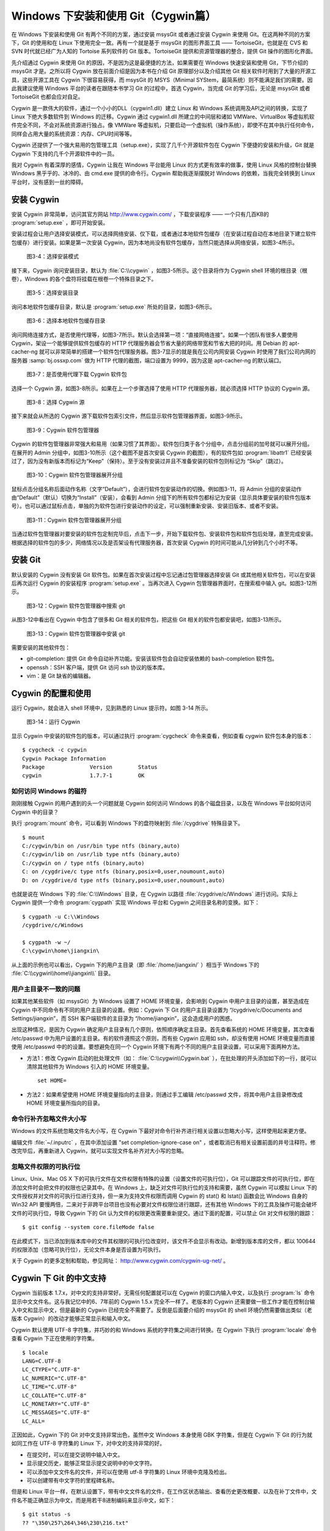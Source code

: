 Windows 下安装和使用 Git（Cygwin篇）
=====================================

在 Windows 下安装和使用 Git 有两个不同的方案，通过安装 msysGit 或者通过安装 Cygwin 来使用 Git。在这两种不同的方案下，Git 的使用和在 Linux 下使用完全一致。再有一个就是基于 msysGit 的图形界面工具 —— TortoiseGit，也就是在 CVS 和 SVN 时代就已经广为人知的 Tortoise 系列软件的 Git 版本。TortoiseGit 提供和资源管理器的整合，提供 Git 操作的图形化界面。

先介绍通过 Cygwin 来使用 Git 的原因，不是因为这是最便捷的方法，如果需要在 Windows 快速安装和使用 Git，下节介绍的 msysGit 才是。之所以将 Cygwin 放在前面介绍是因为本书在介绍 Git 原理部分以及介绍其他 Git 相关软件时用到了大量的开源工具，这些开源工具在 Cygwin 下很容易获得，而 msysGit 的 MSYS（Minimal SYStem，最简系统）则不能满足我们的需要。因此我建议使用 Windows 平台的读者在跟随本书学习 Git 的过程中，首选 Cygwin，当完成 Git 的学习后，无论是 msysGit 或者 TortoiseGit 也都会应对自足。

Cygwin 是一款伟大的软件，通过一个小小的DLL（cygwin1.dll）建立 Linux 和 Windows 系统调用及API之间的转换，实现了 Linux 下绝大多数软件到 Windows 的迁移。Cygwin 通过 cygwin1.dll 所建立的中间层和诸如 VMWare、VirtualBox 等虚拟机软件完全不同，不会对系统资源进行独占。像 VMWare 等虚拟机，只要启动一个虚拟机（操作系统），即使不在其中执行任何命令，同样会占用大量的系统资源：内存、CPU时间等等。

Cygwin 还提供了一个强大易用的包管理工具（setup.exe），实现了几千个开源软件包在 Cygwin 下便捷的安装和升级，Git 就是 Cygwin 下支持的几千个开源软件中的一员。

我对 Cygwin 有着深厚的感情，Cygwin 让我在 Windows 平台能用 Linux 的方式更有效率的做事，使用 Linux 风格的控制台替换 Windows 黑乎乎的、冰冷的、由 cmd.exe 提供的命令行。Cygwin 帮助我逐渐摆脱对 Windows 的依赖，当我完全转换到 Linux 平台时，没有感到一丝的障碍。


安装 Cygwin
-------------

安装 Cygwin 非常简单，访问其官方网站 http://www.cygwin.com/ ，下载安装程序 —— 一个只有几百KB的 :program:`setup.exe` ，即可开始安装。

安装过程会让用户选择安装模式，可以选择网络安装、仅下载，或者通过本地软件包缓存（在安装过程自动在本地目录下建立软件包缓存）进行安装。如果是第一次安装 Cygwin，因为本地尚没有软件包缓存，当然只能选择从网络安装，如图3-4所示。


.. figure:: /images/windows/cygwin-2.png
   :scale: 80

   图3-4：选择安装模式

接下来，Cygwin 询问安装目录，默认为 :file:`C:\\cygwin` ，如图3-5所示。这个目录将作为 Cygwin shell 环境的根目录（根卷），Windows 的各个盘符将挂载在根卷一个特殊目录之下。

.. figure:: /images/windows/cygwin-3.png
   :scale: 80

   图3-5：选择安装目录

询问本地软件包缓存目录，默认是 :program:`setup.exe` 所处的目录，如图3-6所示。

.. figure:: /images/windows/cygwin-4.png
   :scale: 80

   图3-6：选择本地软件包缓存目录

询问网络连接方式，是否使用代理等，如图3-7所示。默认会选择第一项：“直接网络连接”。如果一个团队有很多人要使用 Cygwin，架设一个能够提供软件包缓存的 HTTP 代理服务器会节省大量的网络带宽和节省大把的时间。用 Debian 的 apt-cacher-ng 就可以非常简单的搭建一个软件包代理服务器。图3-7显示的就是我在公司内网安装 Cygwin 时使用了我们公司内网的服务器 :samp:`bj.ossxp.com` 做为 HTTP 代理的截图，端口设置为 9999，因为这是 apt-cacher-ng 的默认端口。

.. figure:: /images/windows/cygwin-5-mirror.png
   :scale: 80

   图3-7：是否使用代理下载 Cygwin 软件包

选择一个 Cygwin 源，如图3-8所示。如果在上一个步骤选择了使用 HTTP 代理服务器，就必须选择 HTTP 协议的 Cygwin 源。

.. figure:: /images/windows/cygwin-6.png
   :scale: 80

   图3-8：选择 Cygwin 源

接下来就会从所选的 Cygwin 源下载软件包索引文件，然后显示软件包管理器界面，如图3-9所示。

.. figure:: /images/windows/cygwin-8.png
   :scale: 80

   图3-9：Cygwin 软件包管理器

Cygwin 的软件包管理器非常强大和易用（如果习惯了其界面）。软件包归类于各个分组中，点击分组前的加号就可以展开分组。在展开的 Admin 分组中，如图3-10所示（这个截图不是首次安装 Cygwin 的截图），有的软件包如 :program:`libattr1` 已经安装过了，因为没有新版本而标记为“Keep”（保持）。至于没有安装过并且不准备安装的软件包则标记为 “Skip”（跳过）。

.. figure:: /images/windows/cygwin-8-expand-admin-group.png
   :scale: 80

   图3-10：Cygwin 软件包管理器展开分组

鼠标点击分组名称后面动作名称（文字“Default”），会进行软件包安装动作的切换。例如图3-11，将 Admin 分组的安装动作由“Default”（默认）切换为“Install”（安装），会看到 Admin 分组下的所有软件包都标记为安装（显示具体要安装的软件包版本号）。也可以通过鼠标点击，单独的为软件包进行安装动作的设定，可以强制重新安装、安装旧版本、或者不安装。

.. figure:: /images/windows/cygwin-8-expand-admin-group-install.png
   :scale: 80

   图3-11：Cygwin 软件包管理器展开分组

当通过软件包管理器对要安装的软件包定制完毕后，点击下一步，开始下载软件包、安装软件包和软件包后处理，直至完成安装。根据选择的软件包的多少，网络情况以及是否架设有代理服务器，首次安装 Cygwin 的时间可能从几分钟到几个小时不等。

安装 Git
-------------

默认安装的 Cygwin 没有安装 Git 软件包。如果在首次安装过程中忘记通过包管理器选择安装 Git 或其他相关软件包，可以在安装后再次运行 Cygwin 的安装程序 :program:`setup.exe` 。当再次进入 Cygwin 包管理器界面时，在搜索框中输入 git。如图3-12所示。

.. figure:: /images/windows/cygwin-8-search-git.png
   :scale: 80

   图3-12：Cygwin 软件包管理器中搜索 git

从图3-12中看出在 Cygwin 中包含了很多和 Git 相关的软件包，把这些 Git 相关的软件包都安装吧，如图3-13所示。

.. figure:: /images/windows/cygwin-8-search-git-install.png
   :scale: 80

   图3-13：Cygwin 软件包管理器中安装 git

需要安装的其他软件包：

* git-completion: 提供 Git 命令自动补齐功能。安装该软件包会自动安装依赖的 bash-completion 软件包。
* openssh：SSH 客户端，提供 Git 访问 ssh 协议的版本库。
* vim：是 Git 缺省的编辑器。


Cygwin 的配置和使用
---------------------

运行 Cygwin，就会进入 shell 环境中，见到熟悉的 Linux 提示符。如图 3-14 所示。

.. figure:: /images/windows/cygwin-startup.png
   :scale: 80

   图3-14：运行 Cygwin

显示 Cygwin 中安装的软件包的版本，可以通过执行 :program:`cygcheck` 命令来查看，例如查看 cygwin 软件包本身的版本：

::

  $ cygcheck -c cygwin
  Cygwin Package Information
  Package              Version        Status
  cygwin               1.7.7-1        OK

如何访问 Windows 的磁符
^^^^^^^^^^^^^^^^^^^^^^^^

刚刚接触 Cygwin 的用户遇到的头一个问题就是 Cygwin 如何访问 Windows 的各个磁盘目录，以及在 Windows 平台如何访问 Cygwin 中的目录？

执行 :program:`mount` 命令，可以看到 Windows 下的盘符映射到 :file:`/cygdrive` 特殊目录下。

::

  $ mount
  C:/cygwin/bin on /usr/bin type ntfs (binary,auto)
  C:/cygwin/lib on /usr/lib type ntfs (binary,auto)
  C:/cygwin on / type ntfs (binary,auto)
  C: on /cygdrive/c type ntfs (binary,posix=0,user,noumount,auto)
  D: on /cygdrive/d type ntfs (binary,posix=0,user,noumount,auto)

也就是说在 Windows 下的 :file:`C:\\Windows` 目录，在 Cygwin 以路径 :file:`/cygdrive/c/Windows` 进行访问。实际上 Cygwin 提供一个命令 :program:`cygpath` 实现 Windows 平台和 Cygwin 之间目录名称的变换。如下：

::

  $ cygpath -u C:\\Windows
  /cygdrive/c/Windows

  $ cygpath -w ~/
  C:\cygwin\home\jiangxin\

从上面的示例也可以看出，Cygwin 下的用户主目录（即 :file:`/home/jiangxin/` ）相当于 Windows 下的 :file:`C:\\cygwin\\home\\jiangxin\\` 目录。

用户主目录不一致的问题
^^^^^^^^^^^^^^^^^^^^^^^^

如果其他某些软件（如 msysGit）为 Windows 设置了 HOME 环境变量，会影响到 Cygwin 中用户主目录的设置，甚至造成在 Cygwin 中不同命令有不同的用户主目录的设置。例如：Cygwin 下 Git 的用户主目录设置为 “/cygdrive/c/Documents and Settings/jiangxin”，而 SSH 客户端软件的主目录为 “/home/jiangxin”，这会造成用户的困惑。

出现这种情况，是因为 Cygwin 确定用户主目录有几个原则，依照顺序确定主目录。首先查看系统的 HOME 环境变量，其次查看 /etc/passwd 中为用户设置的主目录。有的软件遵照这个原则，而有些 Cygwin 应用如 ssh，却没有使用 HOME 环境变量而直接使用 /etc/passwd 中的的设置。要想避免在同一个 Cygwin 环境下有两个不同的用户主目录设置，可以采用下面两种方法。

* 方法1：修改 Cygwin 启动的批处理文件（如： :file:`C:\\cygwin\\Cygwin.bat` ），在批处理的开头添加如下的一行，就可以清除其他软件为 Windows 引入的 HOME 环境变量。

  ::

    set HOME=

* 方法2：如果希望使用 HOME 环境变量指向的主目录，则通过手工编辑 /etc/passwd 文件，将其中用户主目录修改成 HOME 环境变量所指向的目录。

命令行补齐忽略文件大小写
^^^^^^^^^^^^^^^^^^^^^^^^^

Windows 的文件系统忽略文件名大小写，在 Cygwin 下最好对命令行补齐进行相关设置以忽略大小写，这样使用起来更方便。

编辑文件 :file:`~/.inputrc` ，在其中添加设置 "set completion-ignore-case on" ，或者取消已有相关设置前面的井号注释符。修改完毕后，再重新进入 Cygwin，就可以实现文件名补齐对大小写的忽略。

忽略文件权限的可执行位
^^^^^^^^^^^^^^^^^^^^^^^^^

Linux、Unix、Mac OS X 下的可执行文件在文件权限有特殊的设置（设置文件的可执行位），Git 可以跟踪文件的可执行位，即在添加文件时会把文件的权限也记录其中。在 Windows 上，缺乏对文件可执行位的支持和需要，虽然 Cygwin 可以模拟 Linux 下的文件授权并对文件的可执行位进行支持，但一来为支持文件权限而调用 Cygwin 的 stat() 和 lstat() 函数会比 Windows 自身的 Win32 API 要慢两倍，二来对于非跨平台项目也没有必要对文件权限位进行跟踪，还有其他 Windows 下的工具及操作可能会破坏文件的可执行位，导致 Cygwin 下的 Git 认为文件的权限更改需要重新提交。通过下面的配置，可以禁止 Git 对文件权限的跟踪：

::

  $ git config --system core.fileMode false

在此模式下，当已添加到版本库中的文件其权限的可执行位改变时，该文件不会显示有改动。新增到版本库的文件，都以 100644 的权限添加（忽略可执行位），无论文件本身是否设置为可执行。

关于 Cygwin 的更多定制和帮助，参见网址： http://www.cygwin.com/cygwin-ug-net/ 。

Cygwin 下 Git 的中文支持
-------------------------

Cygwin 当前版本 1.7.x，对中文的支持非常好。无需任何配置就可以在 Cygwin 的窗口内输入中文，以及执行 :program:`ls` 命令显示中文文件名。这与我记忆中的6、7年前的 Cygwin 1.5.x 完全不一样了。老版本的 Cygwin 还需要做一些工作才能在控制台输入中文和显示中文，但是最新的 Cygwin 已经完全不需要了。反倒是后面要介绍的 msysGit 的 shell 环境仍然需要做出类似（老版本 Cygwin）的改动才能够正常显示和输入中文。

Cygwin 默认使用 UTF-8 字符集，并巧妙的和 Windows 系统的字符集之间进行转换。在 Cygwin 下执行 :program:`locale` 命令查看 Cygwin 下正在使用的字符集。

::

  $ locale
  LANG=C.UTF-8
  LC_CTYPE="C.UTF-8"
  LC_NUMERIC="C.UTF-8"
  LC_TIME="C.UTF-8"
  LC_COLLATE="C.UTF-8"
  LC_MONETARY="C.UTF-8"
  LC_MESSAGES="C.UTF-8"
  LC_ALL=

正因如此，Cygwin 下的 Git 对中文支持非常出色，虽然中文 Windows 本身使用 GBK 字符集，但是在 Cygwin 下 Git 的行为就如同工作在 UTF-8 字符集的 Linux 下，对中文的支持非常的好。

* 在提交时，可以在提交说明中输入中文。
* 显示提交历史，能够正常显示提交说明中的中文字符。
* 可以添加中文文件名的文件，并可以在使用 utf-8 字符集的 Linux 环境中克隆及检出。
* 可以创建带有中文字符的里程碑名称。

但是和 Linux 平台一样，在默认设置下，带有中文文件名的文件，在工作区状态输出、查看历史更改概要、以及在补丁文件中，文件名不能正确显示为中文，而是用若干8进制编码来显示中文，如下：

::

  $ git status -s
  ?? "\350\257\264\346\230\216.txt"

通过设置变量 :samp:`core.quotepath` 为 :samp:`false` ，就可以解决中文文件名在这些 Git 命令输出中的显示问题。

::

  $ git config --global core.quotepath false
  $ git status -s
  ?? 说明.txt

Cygwin 下 Git 访问 SSH 服务
----------------------------

在本书第5篇第29章介绍的公钥认证方式访问 Git 服务，是 Git 写操作最重要的服务。公钥认证方式访问 SSH 协议的 Git 服务器时无需输入口令，而且更为安全。使用公钥认证就涉及到创建公钥/私钥对，以及在 SSH 连接时选择哪一个私钥的问题（如果建立有多个私钥）。

Cygwin 下的 openssh 软件包提供的 ssh 命令和 Linux 下的没有什么区别，也提供 ssh-keygen 命令管理 SSH 公钥/私钥对。但是 Cygwin 当前的 openssh（版本号：5.7p1-1）有一个 Bug，偶尔在用 Git 克隆使用 SSH 协议的版本库时会中断，无法完成版本库克隆。如下：

::

  $ git clone git@bj.ossxp.com:ossxp/gitbook.git
  Cloning into gitbook...
  remote: Counting objects: 3486, done.
  remote: Compressing objects: 100% (1759/1759), done.
  fatal: The remote end hung up unexpectedly MiB | 3.03 MiB/s
  fatal: early EOFs:  75% (2615/3486), 13.97 MiB | 3.03 MiB/s
  fatal: index-pack failed

如果读者也遇到同样的问题，建议使用 PuTTY 提供的 plink.exe 做为 SSH 客户端，替代存在问题的 Cygwin 自带的 ssh 命令。

安装 PuTTY
^^^^^^^^^^

PuTTY 是 Windows 下一个开源软件，提供 SSH 客户端服务，还包括公钥管理相关工具。访问 PuTTY 的主页（http://www.chiark.greenend.org.uk/~sgtatham/putty/），下载并安装 PuTTY。安装完毕会发现 PuTTY 软件包包含了好几个可执行程序，对于和 Git 整合，下面几个命令会用到。

* Plink： 即 plink.exe，是命令行的 SSH 客户端，用于替代 ssh 命令。默认安装于 :file:`C:\\Program Files\\PuTTY\\plink.exe` 。
* PuTTYgen ：用于管理 PuTTY 格式的私钥，也可以用于将 openssh 格式的私钥转换为 PuTTY 格式的私钥。
* Pageant ：是 SSH 认证代理，运行于后台，负责为 SSH 连接提供私钥访问服务。

PuTTY 格式的私钥
^^^^^^^^^^^^^^^^^

PuTTY 使用自定义格式的私钥文件（扩展名为 :file:`.ppk` ），而不能直接使用 openssh 格式的私钥。即用 openssh 的 ssh-keygen 命令创建的私钥不能直接被 PuTTY 拿过来使用，必需经过转换。程序 PuTTYgen 可以实现私钥格式的转换。

运行 PuTTYgen 程序，如图3-15所示。

.. figure:: /images/windows/putty-keygen-1.png
   :scale: 80

   图3-15：运行 PuTTYgen 程序

PuTTYgen 既可以重新创建私钥文件，也可以通过点击加载按钮（load）读取 openssh 格式的私钥文件，从而可以将其转换为 PuTTY 格式私钥。点击加载按钮，会弹出文件选择对话框，选择 openssh 格式的私钥文件（如文件 id_rsa），如果转换成功，会显示如图3-16的界面。

.. figure:: /images/windows/putty-keygen-2.png
   :scale: 80

   图3-16：PuTTYgen 完成私钥加载

然后点击 “Save private key”（保存私钥），就可以将私钥保存为 PuTTY 的 :file:`.ppk` 格式的私钥。例如将私钥保存到文件 :file:`~/.ssh/jiangxin-cygwin.ppk` 中。

Git 使用 Pageant 进行公钥认证
^^^^^^^^^^^^^^^^^^^^^^^^^^^^^^^

Git 在使用命令行工具 Plink（ :program:`plink.exe` ）做为 SSH 客户端访问 SSH 协议的版本库服务器时，如何选择公钥呢？使用 Pageant 是一个非常好的选择。Pageant 是 PuTTY 软件包中为各个 PuTTY 应用提供私钥请求的代理软件，当 Plink 连接 SSH 服务器需要请求公钥认证时，Pageant 就会提供给 Plink 相应的私钥。

运行 Pageant ，启动后显示为托盘区中的一个图标，在后台运行。当使用鼠标右键单击 Pageant 的图标，就会显示弹出菜单如图3-17所示。

.. figure:: /images/windows/pageant.png
   :scale: 80

   图3-17：Pageant 的弹出菜单

点击弹出菜单中的 “Add Key”（添加私钥）按钮，弹出文件选择框，选择扩展名为 :file:`.ppk` 的 PuTTY 格式的公钥，即完成了 Pageant 的私钥准备工作。

接下来，还需要对 Git 进行设置，设置 Git 使用 :file:`plink.exe` 做为 SSH 客户端，而不是缺省的 :program:`ssh`  命令。通过设置 GIT_SSH 环境变量即可实现。

::

  $ export GIT_SSH=/cygdrive/c/Program\ Files/PuTTY/plink.exe

上面在设置 GIT_SSH 环境变量的过程中，使用了 Cygwin 格式的路径，而非 Windows 格式，这是因为 Git 是在 Cygwin 的环境中调用 :program:`plink.exe` 命令的，当然要使用 Cygwin 能够理解的路径。

然后就可以用 Git 访问 SSH 协议的 Git 服务器了。运行在后台的 Pageant 会在需要的时候为 plink.exe 提供私钥访问服务。但在首次连接一个使用 SSH 协议的 Git 服务器的时候，很可能会因为远程SSH服务器的公钥没有经过确认导致 git 命令执行失败。如下所示。

::

  $ git clone git@bj.ossxp.com:ossxp/gitbook.git
  Cloning into gitbook...
  The server's host key is not cached in the registry. You
  have no guarantee that the server is the computer you
  think it is.
  The server's rsa2 key fingerprint is:
  ssh-rsa 2048 49:eb:04:30:70:ab:b3:28:42:03:19:fe:82:f8:1a:00
  Connection abandoned.
  fatal: The remote end hung up unexpectedly

这是因为首次连接一个 SSH 服务器时，要对其公钥进行确认（以防止被钓鱼），而运行于 Git 下的 :program:`plink.exe` 没有机会从用户那里获取输入以建立对该SSH服务器公钥的信任，因此 Git 访问失败。解决办法非常简单，就是直接运行 :program:`plink.exe` 连接一次远程 SSH 服务器，对公钥确认进行应答。如下：

::

  $ /cygdrive/c/Program\ Files/PuTTY/plink.exe git@bj.ossxp.com
  The server's host key is not cached in the registry. You
  have no guarantee that the server is the computer you
  think it is.
  The server's rsa2 key fingerprint is:
  ssh-rsa 2048 49:eb:04:30:70:ab:b3:28:42:03:19:fe:82:f8:1a:00
  If you trust this host, enter "y" to add the key to
  PuTTY's cache and carry on connecting.
  If you want to carry on connecting just once, without
  adding the key to the cache, enter "n".
  If you do not trust this host, press Return to abandon the
  connection.
  Store key in cache? (y/n)

输入 “y”，将公钥保存在信任链中，以后再次连接就不会弹出该确认应答了。当然执行 Git 命令，也就可以成功执行了。

使用自定义 SSH 脚本取代 Pageant
^^^^^^^^^^^^^^^^^^^^^^^^^^^^^^^^^^^

使用 Pageant 还要在每次启动 Pageant 时手动选择私钥文件，比较的麻烦。实际上可以创建一个脚本对 :program:`plink.exe` 进行封装，在封装的脚本中指定私钥文件，这样就可以不必使用 Pageant 而实现公钥认证了。

例如：创建脚本 :file:`~/bin/ssh-jiangxin` ，文件内容如下了：

::

  #!/bin/sh

  /cygdrive/c/Program\ Files/PuTTY/plink.exe -i \
      c:/cygwin/home/jiangxin/.ssh/jiangxin-cygwin.ppk $*

设置该脚本为可执行。

::

  $ chmod a+x ~/bin/ssh-jiangxin

通过该脚本和远程 SSH 服务器连接，使用下面的命令：

::

  $ ~/bin/ssh-jiangxin git@bj.ossxp.com
  Using username "git".
  Server refused to allocate pty
  hello jiangxin, the gitolite version here is v1.5.5-9-g4c11bd8
  the gitolite config gives you the following access:
       R          gistore-bj.ossxp.com/.*$
       R          gistore-ossxp.com/.*$
    C  R  W       ossxp/.*$
       R  W       test/repo1
       R  W       test/repo2
       R  W       test/repo3
      @R @W       test/repo4
   @C @R  W       users/jiangxin/.+$


设置 GIT_SSH 变量，使之指向新建立的脚本，然后就可以脱离 Pageant 来连接 SSH 协议的 Git 库了。

::

  $ export GIT_SSH=~/bin/ssh-jiangxin
